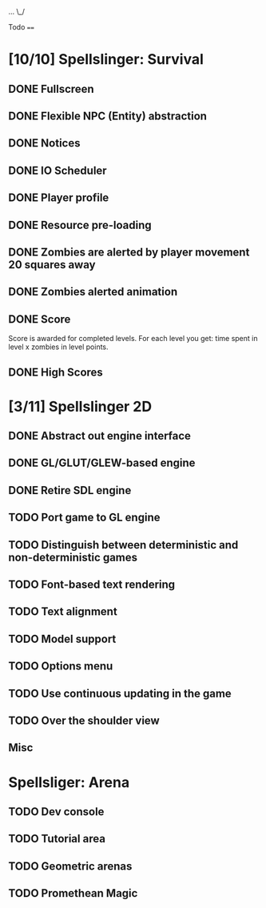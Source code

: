 ...
\_/

Todo
====

* [10/10] Spellslinger: Survival
** DONE Fullscreen
** DONE Flexible NPC (Entity) abstraction
** DONE Notices
** DONE IO Scheduler
** DONE Player profile
** DONE Resource pre-loading
   :LOGBOOK:
   CLOCK: [2013-03-10 Sun 02:40]--[2013-03-10 Sun 03:16] =>  0:36
   :END:
** DONE Zombies are alerted by player movement 20 squares away
   :LOGBOOK:
   CLOCK: [2013-03-10 Sun 20:37]--[2013-03-10 Sun 21:14] =>  0:37
   :END:
** DONE Zombies alerted animation
   :LOGBOOK:
   CLOCK: [2013-03-10 Sun 21:25]--[2013-03-10 Sun 21:55] =>  0:30
   :END:
** DONE Score
   :LOGBOOK:
   CLOCK: [2013-03-24 Sun 19:00]--[2013-03-24 Sun 19:21] =>  0:21
   :END:
   Score is awarded for completed levels.  For each level you get:
   time spent in level x zombies in level points.

** DONE High Scores
   :LOGBOOK:
   CLOCK: [2013-03-27 Wed 14:34]--[2013-03-27 Wed 15:21] =>  0:47
   CLOCK: [2013-03-26 Tue 22:05]--[2013-03-26 Tue 22:47] =>  0:42
   CLOCK: [2013-03-25 Mon 21:00]--[2013-03-25 Mon 21:57] =>  0:57
   :END:

* [3/11] Spellslinger 2D
** DONE Abstract out engine interface
   :LOGBOOK:
   CLOCK: [2013-07-09 Tue 21:53]--[2013-07-09 Tue 22:10] =>  0:17
   CLOCK: [2013-07-06 Sat 11:08]--[2013-07-06 Sat 11:46] =>  0:38
   CLOCK: [2013-07-06 Sat 11:06]--[2013-07-06 Sat 11:08] =>  0:02
   CLOCK: [2013-07-06 Sat 10:56]--[2013-07-06 Sat 11:00] =>  0:04
   CLOCK: [2013-07-06 Sat 10:50]--[2013-07-06 Sat 10:56] =>  0:06
   CLOCK: [2013-07-06 Sat 10:10]--[2013-07-06 Sat 10:47] =>  0:37
   :END:
** DONE GL/GLUT/GLEW-based engine
   :LOGBOOK:
   CLOCK: [2013-07-11 Thu 00:08]--[2013-07-11 Thu 00:11] =>  0:03
   CLOCK: [2013-07-10 Wed 23:50]--[2013-07-11 Thu 00:05] =>  0:15
   CLOCK: [2013-07-10 Wed 23:21]--[2013-07-10 Wed 23:43] =>  0:22
   CLOCK: [2013-07-10 Wed 18:12]--[2013-07-10 Wed 18:24] =>  0:12
   CLOCK: [2013-07-10 Wed 16:09]--[2013-07-10 Wed 16:25] =>  0:16
   CLOCK: [2013-07-10 Wed 12:43]--[2013-07-10 Wed 13:47] =>  1:04
   :END:
** DONE Retire SDL engine
   :LOGBOOK:
   CLOCK: [2013-07-11 Thu 00:13]--[2013-07-11 Thu 00:29] =>  0:16
   :END:
** TODO Port game to GL engine
   :LOGBOOK:
   CLOCK: [2013-07-11 Thu 17:28]--[2013-07-11 Thu 17:52] =>  0:24
   :END:
** TODO Distinguish between deterministic and non-deterministic games
** TODO Font-based text rendering
** TODO Text alignment
** TODO Model support
** TODO Options menu
** TODO Use continuous updating in the game

** TODO Over the shoulder view
** Misc
   :LOGBOOK:
   CLOCK: [2013-07-06 Sat 11:00]--[2013-07-06 Sat 11:01] =>  0:01
   :END:
* Spellsliger: Arena
** TODO Dev console
** TODO Tutorial area
** TODO Geometric arenas
** TODO Promethean Magic
